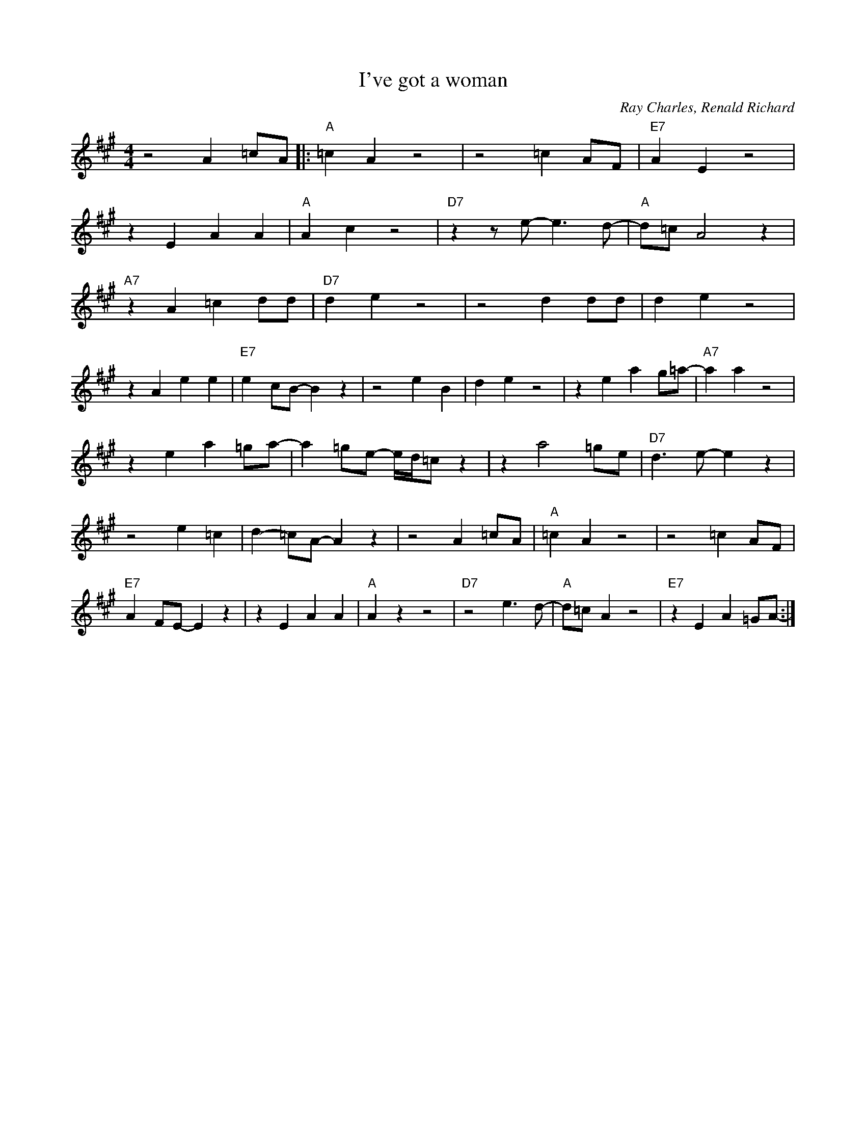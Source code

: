 X:1
T:I've got a woman
C: Ray Charles, Renald Richard
M:4/4
L:1/4
R:Traditional
F:https://www.youtube.com/watch?v=jU3zyf4V8fI
K:A
z2 A =c/2A/2|: "A" =c A z2|z2 =c A/2F/2|"E7"A-E z2|
z E AA|"A" A-c z2|"D7"z z/2 e/2-e3/2 d/2-|"A"d/2=c/2 A2 z|
"A7" z A =c d/2d/2 | "D7" d e z2 | z2 d d/2d/2 | d-e z2 |
 z A ee | "E7" e-c/2B/2-B z | z2 e-B | d-e z2 | z e a g/2=a/2- | "A7" aa z2 |
z e a=g/2a/2- |a =g/2e/2- e/4d/4=c/2 z |z a2=g/2e/2 | "D7" d3/2 e/2-e z |
z2 e =c | d-=c/2A/2-A z |z2 A =c/2A/2  | "A" =c A z2 | z2 =c A/2F/2 |
"E7" A-F/2E/2-E z | z E AA | "A" A z z2 | "D7" z2 e3/2 d/2- | "A" d/2=c/2-A z2 | "E7" z EA=G/2A/2- :|